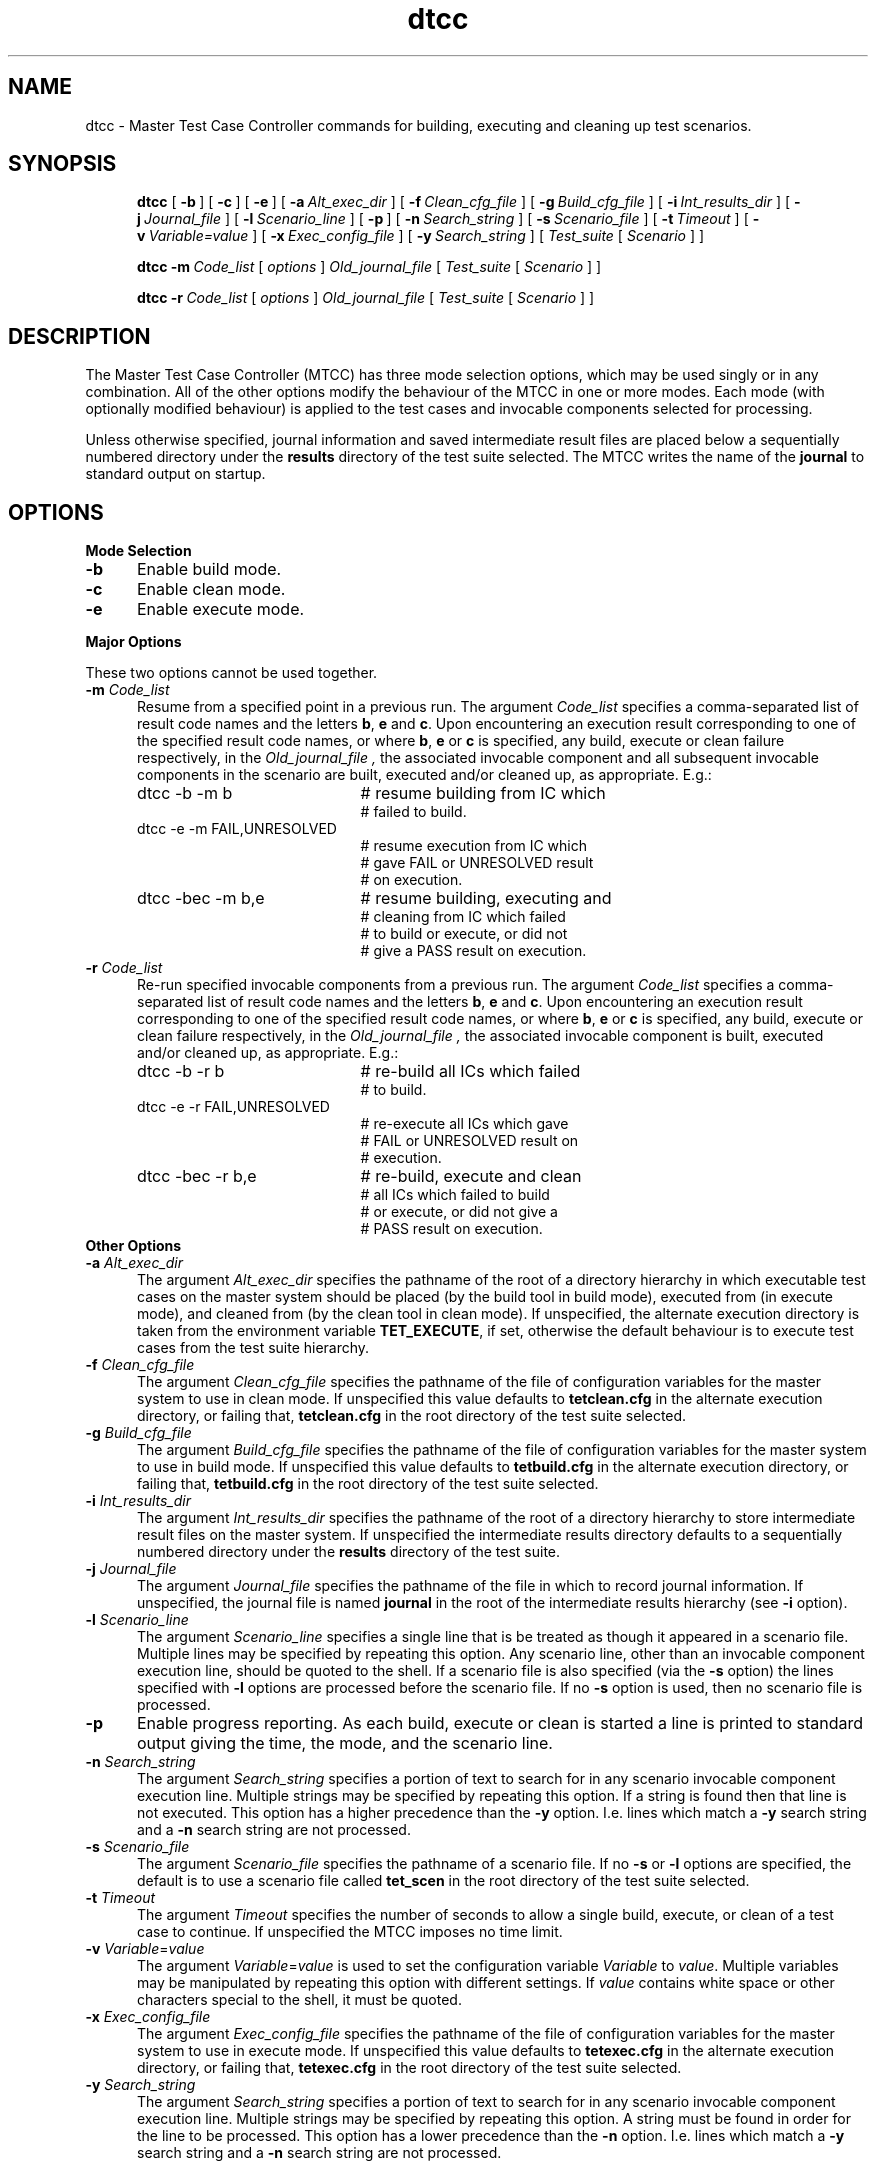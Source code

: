 .\" SCCS: @(#)dtcc.1	1.2 (92/10/02) DTET release 1.0b
.\"
.\" This file is derived from TET release 1.10
.\"
.\"Copyright 1990 Open Software Foundation (OSF
.\"Copyright 1990 Unix International (UI)
.\"Copyright 1990 X/Open Company Limited (X/Open)
.\"Copyright 1992 X/Open Company Limited (X/Open)
.TH dtcc "1"
.SH NAME
dtcc \- Master Test Case Controller commands for building,
executing and cleaning up test scenarios.
.SH SYNOPSIS
.in +5n
.ti -5n
\fBdtcc\fR
[\ \fB\-b\fR\ ]
[\ \fB\-c\fR\ ]
[\ \fB\-e\fR\ ]
[\ \fB\-a\ \fIAlt_exec_dir\fR\ ]
[\ \fB\-f\ \fIClean_cfg_file\fR\ ]
[\ \fB\-g\ \fIBuild_cfg_file\fR\ ]
[\ \fB\-i\ \fIInt_results_dir\fR\ ]
[\ \fB\-j\ \fIJournal_file\fR\ ]
[\ \fB\-l\ \fIScenario_line\fR\ ]
[\ \fB\-p\fR\ ]
[\ \fB\-n\ \fISearch_string\fR\ ]
[\ \fB\-s\ \fIScenario_file\fR\ ]
[\ \fB\-t\ \fITimeout\fR\ ]
[\ \fB\-v\ \fIVariable=value\fR\ ]
[\ \fB\-x\ \fIExec_config_file\fR\ ]
[\ \fB\-y\ \fISearch_string\fR\ ]
[\ \fITest_suite\fR\ [\ \fIScenario\fR\ ]\ ]
.sp
.ti -5n
\fBdtcc \-m\ \fICode_list\fR [ \fIoptions\fR ] \fIOld_journal_file\fR
[\ \fITest_suite\fR\ [\ \fIScenario\fR\ ]\ ]
.sp
.ti -5n
\fBdtcc \-r\ \fICode_list\fR [ \fIoptions\fR ] \fIOld_journal_file\fR
[\ \fITest_suite\fR\ [\ \fIScenario\fR\ ]\ ]
.in -5n
.SH DESCRIPTION
The Master Test Case Controller (MTCC) has three mode selection options,
which may be used singly or in any combination.  All of the other options
modify the behaviour of the MTCC in one or more modes.
Each mode (with optionally modified behaviour) is applied to the test
cases and invocable components selected for processing.
.PP
Unless otherwise specified, journal information and saved intermediate
result files are placed below a sequentially numbered directory under the 
.B results
directory of the test suite selected. The MTCC writes the name of the 
.B journal\fR
to standard output on startup.
.SH OPTIONS
.TP 5
\fBMode Selection\fR
.TP 5
\fB\-b\fR
Enable build mode.
.TP 5
\fB\-c\fR
Enable clean mode.
.TP 5
\fB\-e\fR
Enable execute mode.
.PP
\fBMajor Options\fR
.PP
These two options cannot be used together.
.TP 5
\fB\-m \fICode_list\fR
Resume from a specified point in a previous run.  The argument
.I Code_list
specifies a comma-separated list of result code names and the letters
\fBb\fR, \fBe\fR and \fBc\fR.  Upon encountering an execution result
corresponding to one of the specified result code names, or where
\fBb\fR, \fBe\fR or \fBc\fR is specified, any build, execute or clean
failure respectively, in the
.I Old_journal_file ,
the associated invocable component and all subsequent invocable
components in the scenario are built, executed and/or cleaned up, as
appropriate.  E.g.:
.TP 25
.in +5
dtcc \-b \-m b
# resume building from IC which
.br
# failed to build.
.TP 25
.in +5
dtcc \-e \-m FAIL,UNRESOLVED
# resume execution from IC which
.br
# gave FAIL or UNRESOLVED result
.br
# on execution.
.TP 25
.in +5
dtcc \-bec \-m b,e
# resume building, executing and
.br
# cleaning from IC which failed
.br
# to build or execute, or did not
.br
# give a PASS result on execution.
.TP 5
\fB\-r \fICode_list\fR
Re-run specified invocable components from a previous run.  The argument
.I Code_list
specifies a comma-separated list of result code names and the letters
\fBb\fR, \fBe\fR and \fBc\fR.  Upon encountering an execution result
corresponding to one of the specified result code names, or where
\fBb\fR, \fBe\fR or \fBc\fR is specified, any build, execute or clean
failure respectively, in the
.I Old_journal_file ,
the associated invocable component is built, executed and/or cleaned
up, as appropriate.  E.g.:
.TP 25
.in +5
dtcc \-b \-r b
# re-build all ICs which failed
.br
# to build.
.TP 25
.in +5
dtcc \-e \-r FAIL,UNRESOLVED
# re-execute all ICs which gave
.br
# FAIL or UNRESOLVED result on
.br
# execution.
.TP 25
.in +5
dtcc \-bec \-r b,e
# re-build, execute and clean 
.br
# all ICs which failed to build
.br
# or execute, or did not give a
.br
# PASS result on execution.
.TP 5
\fBOther Options\fR
.TP 5
\fB\-a \fIAlt_exec_dir\fR
The argument
.I Alt_exec_dir
specifies the pathname of the root of a directory hierarchy in which
executable test cases on the master system should be placed (by the build tool 
in build mode), executed 
from
(in execute mode), and cleaned from (by the clean tool
in clean mode). If unspecified, the alternate execution directory
is taken from the environment variable
.BR TET_EXECUTE ,
if set, otherwise the default behaviour is to execute test cases from the
test suite hierarchy.
.TP 5
\fB\-f \fIClean_cfg_file\fR
The argument
.I Clean_cfg_file
specifies the pathname of the file of configuration variables for the master
system to use in clean mode. If unspecified this value defaults to
.B tetclean.cfg
in the alternate execution directory, or failing that,
.B tetclean.cfg
in the root directory of the test suite selected.
.TP 5
\fB\-g \fIBuild_cfg_file\fR
The argument
.I Build_cfg_file
specifies the pathname of the file of configuration variables for the master 
system to use in build mode. If unspecified this value defaults to
.B tetbuild.cfg
in the alternate execution directory, or failing that,
.B tetbuild.cfg
in the root directory of the test suite selected.
.TP 5
\fB\-i \fIInt_results_dir\fR
The argument
.I Int_results_dir
specifies the pathname of the root of a directory hierarchy to store
intermediate result files on the master system.
If unspecified the intermediate results directory
defaults to a sequentially numbered directory under the
.B results
directory of the test suite.
.TP 5
\fB\-j \fIJournal_file\fR
The argument
.I Journal_file
specifies the pathname of the file in which to record journal information.
If unspecified, the journal file is named
.B journal
in the root of the intermediate results hierarchy (see \fB\-i\fR option).
.TP 5
\fB\-l \fIScenario_line\fR
The argument
.I Scenario_line
specifies a single line that is be treated as though it appeared in a 
scenario file. Multiple lines may be specified by repeating this option.
Any scenario line, other than an invocable component execution line,
should be quoted to the shell.  If a scenario file is also specified (via
the \fB\-s\fR option) the lines specified with \fB\-l\fR options are
processed before the scenario file.  If no \fB\-s\fR option is used, then
no scenario file is processed.
.TP 5
\fB\-p\fR
Enable progress reporting.  As each build, execute or clean is started
a line is printed to standard output giving the time, the mode, and the 
scenario line.
.TP 5
\fB\-n \fISearch_string\fR
The argument
.I Search_string
specifies a portion of text to search for in any scenario invocable component
execution line.  Multiple strings may be specified by repeating this option.
If a string is found then that line is not executed.
This option has a higher precedence than the \fB\-y\fR option.  I.e. lines
which match a \fB\-y\fR search string and a \fB\-n\fR search string are
not processed.
.TP 5
\fB\-s \fIScenario_file\fR
The argument
.I Scenario_file
specifies the pathname of a scenario file.  If no
.B \-s
or
.B \-l
options are specified, the default is to use a scenario file called
.B tet_scen
in the root directory of the test suite selected.
.TP 5
\fB\-t \fITimeout\fR
The argument
.I Timeout
specifies the number of seconds to allow a single build, execute, or
clean of a test case to continue. If unspecified the MTCC imposes no time
limit.
.TP 5
\fB\-v \fIVariable\fR=\fIvalue\fR
The argument
\fIVariable\fR=\fIvalue\fR
is used to set the configuration variable
.I Variable
to
.IR value .
Multiple variables may be manipulated by repeating this option with
different settings.  If
.IR value
contains white space or other characters special to the shell, it must
be quoted.
.TP 5
\fB\-x \fIExec_config_file\fR
The argument
.I Exec_config_file
specifies the pathname of the file of configuration variables for the master 
system to use in execute mode. If unspecified this value defaults to
.B tetexec.cfg
in the alternate execution directory, or failing that,
.B tetexec.cfg
in the root directory of the test suite selected.
.TP 5
\fB\-y \fISearch_string\fR
The argument
.I Search_string
specifies a portion of text to search for in any scenario invocable component
execution line.   Multiple strings may be specified by repeating this option.
A string must be found in order for the line to be processed.
This option has a lower precedence than the \fB\-n\fR option.
I.e. lines which match a \fB\-y\fR search string and a \fB\-n\fR
search string are not processed.
.SH OPERANDS
.TP 5
.I Old_journal_file
This operand is only used with the resume and re-run options.  It
indicates the pathname of the journal file that is to be searched for
test failures meeting the criteria specified by the user.
.TP 5
.I Test_suite
This operand indicates the suite to which the scenario must be
applied. The suite name is used by the MTCC to determine the
test suite root directory name.
If none is given on the command line, a default test suite may be deduced
by the MTCC according to the following rules:

1. If the current directory lies under the TET_ROOT directory hierarchy,
the test suite is the component of the current directory's pathname
which lies immediately below the TET_ROOT.  E.g. if the TET_ROOT is
/usr/DTET and the current directory is /usr/DTET/suite1/results, then
the default test suite is
.IR suite1 .

2. If the current directory lies outside of the TET_ROOT directory hierarchy,
then no default can be deduced.
.TP 5
.I Scenario
This operand indicates the Test Scenario that is to be processed
by the Test Case Controller. If none is given on the command line,
the default scenario is
.BR all .
If a scenario is specified but no scenario file is in use (see \fB\-l\fR
and \fB\-s\fR options), the MTCC gives an error message and exits.
.SH "ENVIRONMENT VARIABLES"
.TP 5
TET_ROOT
The pathname of the DTET root directory used by the MTCC. 
When set, this variable has precedence over the value compiled into the MTCC.
.TP 5
TET_EXECUTE
The pathname of the root of the execution directory hierarchy on the master 
system.
If set this value is used as the alternate execution directory, unless
overridden by use of the \fB\-a\fR option.
.TP 5
TET_TMP_DIR
The location for the temporary directories created by the MTCC (see
\fBFILES\fR below). Performance problems due to networked file systems
may be helped by setting this variable to a directory on a local file system.
.SH FILES
By default the MTCC creates a temporary directory in the DTET root directory
called \fBtet_tmp_dir\fR. Each invocation of the MTCC creates a unique 
sub-directory below it.
In the sub-directory are placed files that are needed during MTCC
execution. After completion the sub-directory is removed. However should the
the MTCC terminate abnormally there is a possibility that a sub-directory will
remain. Such sub-directories should be removed to avoid wasting space.
.SH RELEASE
DTET Release 1.0b \- last changed 92/10/02
